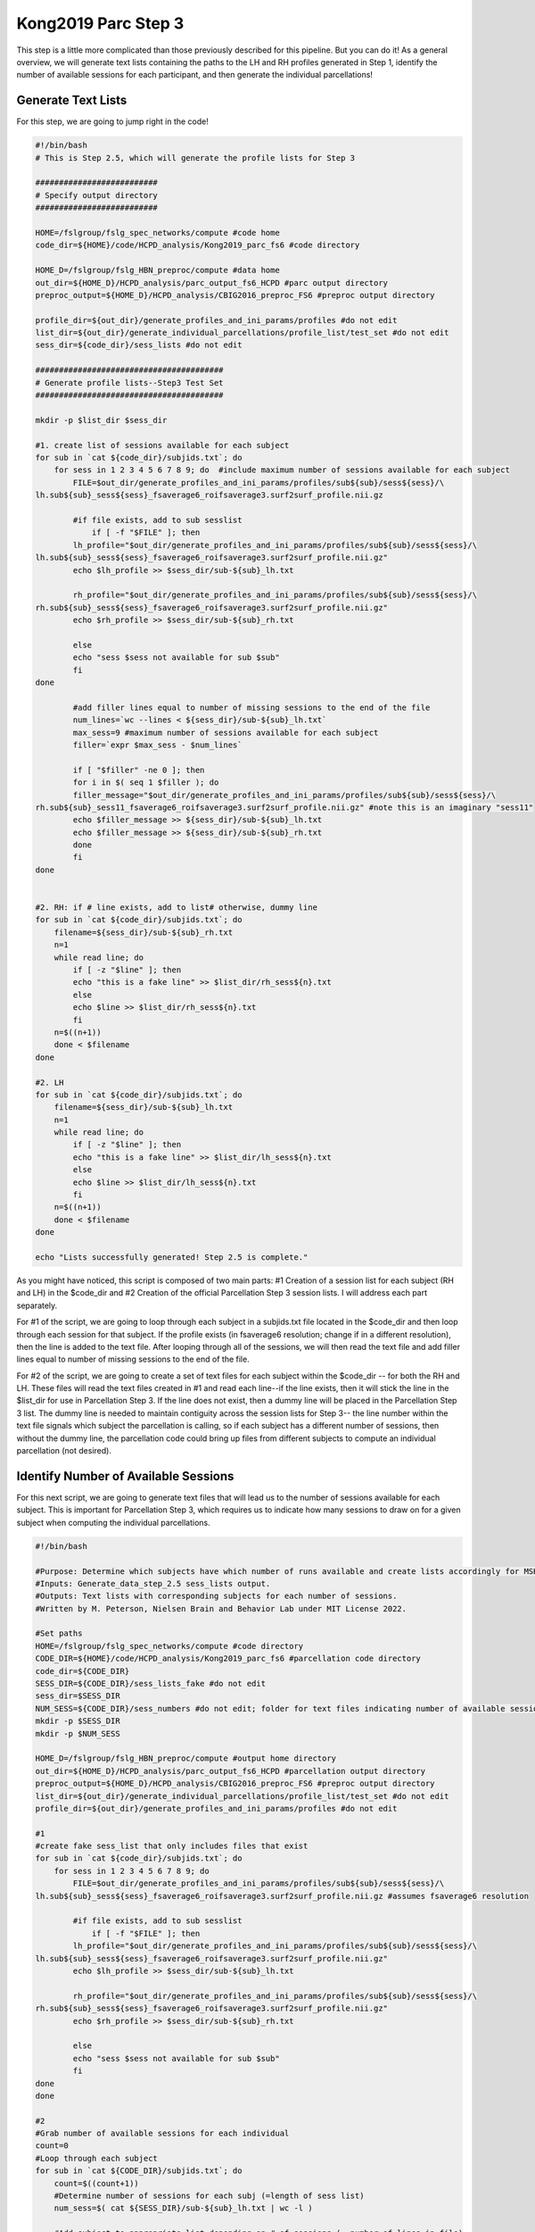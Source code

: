 Kong2019 Parc Step 3
====================

This step is a little more complicated than those previously described for this pipeline. But you can do it! As a general overview, we will generate text lists containing the paths to the LH and RH profiles generated in Step 1, identify the number of available sessions for each participant, and then generate the individual parcellations!

Generate Text Lists 
*******************

For this step, we are going to jump right in the code!

.. code-block:: bash 

    #!/bin/bash
    # This is Step 2.5, which will generate the profile lists for Step 3

    ##########################
    # Specify output directory
    ##########################

    HOME=/fslgroup/fslg_spec_networks/compute #code home
    code_dir=${HOME}/code/HCPD_analysis/Kong2019_parc_fs6 #code directory

    HOME_D=/fslgroup/fslg_HBN_preproc/compute #data home
    out_dir=${HOME_D}/HCPD_analysis/parc_output_fs6_HCPD #parc output directory
    preproc_output=${HOME_D}/HCPD_analysis/CBIG2016_preproc_FS6 #preproc output directory

    profile_dir=${out_dir}/generate_profiles_and_ini_params/profiles #do not edit
    list_dir=${out_dir}/generate_individual_parcellations/profile_list/test_set #do not edit
    sess_dir=${code_dir}/sess_lists #do not edit

    ########################################
    # Generate profile lists--Step3 Test Set 
    ########################################

    mkdir -p $list_dir $sess_dir 

    #1. create list of sessions available for each subject
    for sub in `cat ${code_dir}/subjids.txt`; do
        for sess in 1 2 3 4 5 6 7 8 9; do  #include maximum number of sessions available for each subject
            FILE=$out_dir/generate_profiles_and_ini_params/profiles/sub${sub}/sess${sess}/\
    lh.sub${sub}_sess${sess}_fsaverage6_roifsaverage3.surf2surf_profile.nii.gz

            #if file exists, add to sub sesslist
                if [ -f "$FILE" ]; then
            lh_profile="$out_dir/generate_profiles_and_ini_params/profiles/sub${sub}/sess${sess}/\
    lh.sub${sub}_sess${sess}_fsaverage6_roifsaverage3.surf2surf_profile.nii.gz"
            echo $lh_profile >> $sess_dir/sub-${sub}_lh.txt
                            
            rh_profile="$out_dir/generate_profiles_and_ini_params/profiles/sub${sub}/sess${sess}/\
    rh.sub${sub}_sess${sess}_fsaverage6_roifsaverage3.surf2surf_profile.nii.gz"
            echo $rh_profile >> $sess_dir/sub-${sub}_rh.txt

            else
            echo "sess $sess not available for sub $sub"
            fi		
    done

            #add filler lines equal to number of missing sessions to the end of the file
            num_lines=`wc --lines < ${sess_dir}/sub-${sub}_lh.txt`
            max_sess=9 #maximum number of sessions available for each subject
            filler=`expr $max_sess - $num_lines`
            
            if [ "$filler" -ne 0 ]; then
            for i in $( seq 1 $filler ); do
            filler_message="$out_dir/generate_profiles_and_ini_params/profiles/sub${sub}/sess${sess}/\
    rh.sub${sub}_sess11_fsaverage6_roifsaverage3.surf2surf_profile.nii.gz" #note this is an imaginary "sess11"
            echo $filler_message >> ${sess_dir}/sub-${sub}_lh.txt
            echo $filler_message >> ${sess_dir}/sub-${sub}_rh.txt 
            done
            fi
    done


    #2. RH: if # line exists, add to list# otherwise, dummy line
    for sub in `cat ${code_dir}/subjids.txt`; do
        filename=${sess_dir}/sub-${sub}_rh.txt
        n=1
        while read line; do
            if [ -z "$line" ]; then
            echo "this is a fake line" >> $list_dir/rh_sess${n}.txt
            else
            echo $line >> $list_dir/rh_sess${n}.txt	
            fi
        n=$((n+1))
        done < $filename
    done

    #2. LH
    for sub in `cat ${code_dir}/subjids.txt`; do
        filename=${sess_dir}/sub-${sub}_lh.txt
        n=1
        while read line; do
            if [ -z "$line" ]; then
            echo "this is a fake line" >> $list_dir/lh_sess${n}.txt
            else		
            echo $line >> $list_dir/lh_sess${n}.txt	
            fi
        n=$((n+1))
        done < $filename
    done

    echo "Lists successfully generated! Step 2.5 is complete."

As you might have noticed, this script is composed of two main parts: #1 Creation of a session list for each subject (RH and LH) in the $code_dir and #2 Creation of the official Parcellation Step 3 session lists. I will address each part separately. 

For #1 of the script, we are going to loop through each subject in a subjids.txt file located in the $code_dir and then loop through each session for that subject. If the profile exists (in fsaverage6 resolution; change if in a different resolution), then the line is added to the text file. After looping through all of the sessions, we will then read the text file and add filler lines equal to number of missing sessions to the end of the file. 

For #2 of the script, we are going to create a set of text files for each subject within the $code_dir -- for both the RH and LH. These files will read the text files created in #1 and read each line--if the line exists, then it will stick the line in the $list_dir for use in Parcellation Step 3. If the line does not exist, then a dummy line will be placed in the Parcellation Step 3 list. The dummy line is needed to maintain contiguity across the session lists for Step 3-- the line number within the text file signals which subject the parcellation is calling, so if each subject has a different number of sessions, then without the dummy line, the parcellation code could bring up files from different subjects to compute an individual parcellation (not desired).  

Identify Number of Available Sessions 
*************************************

For this next script, we are going to generate text files that will lead us to the number of sessions available for each subject. This is important for Parcellation Step 3, which requires us to indicate how many sessions to draw on for a given subject when computing the individual parcellations. 

.. code-block:: bash 

    #!/bin/bash

    #Purpose: Determine which subjects have which number of runs available and create lists accordingly for MSHBM Step3.
    #Inputs: Generate_data_step_2.5 sess_lists output.
    #Outputs: Text lists with corresponding subjects for each number of sessions. 
    #Written by M. Peterson, Nielsen Brain and Behavior Lab under MIT License 2022.

    #Set paths
    HOME=/fslgroup/fslg_spec_networks/compute #code directory 
    CODE_DIR=${HOME}/code/HCPD_analysis/Kong2019_parc_fs6 #parcellation code directory
    code_dir=${CODE_DIR}
    SESS_DIR=${CODE_DIR}/sess_lists_fake #do not edit
    sess_dir=$SESS_DIR 
    NUM_SESS=${CODE_DIR}/sess_numbers #do not edit; folder for text files indicating number of available sessions
    mkdir -p $SESS_DIR
    mkdir -p $NUM_SESS

    HOME_D=/fslgroup/fslg_HBN_preproc/compute #output home directory
    out_dir=${HOME_D}/HCPD_analysis/parc_output_fs6_HCPD #parcellation output directory
    preproc_output=${HOME_D}/HCPD_analysis/CBIG2016_preproc_FS6 #preproc output directory
    list_dir=${out_dir}/generate_individual_parcellations/profile_list/test_set #do not edit
    profile_dir=${out_dir}/generate_profiles_and_ini_params/profiles #do not edit
    
    #1
    #create fake sess_list that only includes files that exist
    for sub in `cat ${code_dir}/subjids.txt`; do
        for sess in 1 2 3 4 5 6 7 8 9; do
            FILE=$out_dir/generate_profiles_and_ini_params/profiles/sub${sub}/sess${sess}/\
    lh.sub${sub}_sess${sess}_fsaverage6_roifsaverage3.surf2surf_profile.nii.gz #assumes fsaverage6 resolution

            #if file exists, add to sub sesslist
                if [ -f "$FILE" ]; then
            lh_profile="$out_dir/generate_profiles_and_ini_params/profiles/sub${sub}/sess${sess}/\
    lh.sub${sub}_sess${sess}_fsaverage6_roifsaverage3.surf2surf_profile.nii.gz"
            echo $lh_profile >> $sess_dir/sub-${sub}_lh.txt
            
            rh_profile="$out_dir/generate_profiles_and_ini_params/profiles/sub${sub}/sess${sess}/\
    rh.sub${sub}_sess${sess}_fsaverage6_roifsaverage3.surf2surf_profile.nii.gz"
            echo $rh_profile >> $sess_dir/sub-${sub}_rh.txt

            else
            echo "sess $sess not available for sub $sub"
            fi		
    done
    done

    #2
    #Grab number of available sessions for each individual
    count=0
    #Loop through each subject
    for sub in `cat ${CODE_DIR}/subjids.txt`; do	
        count=$((count+1))
        #Determine number of sessions for each subj (=length of sess list)
        num_sess=$( cat ${SESS_DIR}/sub-${sub}_lh.txt | wc -l )		

        #Add subject to appropriate list depending on # of sessions (= number of lines in file)
        if [ "$num_sess" -eq 1 ]; then
            echo ${count} >> ${NUM_SESS}/1_sess.txt
        elif [ "$num_sess" -eq 2 ]; then
            echo ${count} >> ${NUM_SESS}/2_sess.txt
        elif [ "$num_sess" -eq 3 ]; then
            echo ${count} >> ${NUM_SESS}/3_sess.txt
        elif [ "$num_sess" -eq 4 ]; then
            echo ${count} >> ${NUM_SESS}/4_sess.txt
        elif [ "$num_sess" -eq 5 ]; then
            echo ${count} >> ${NUM_SESS}/5_sess.txt
        elif [ "$num_sess" -eq 6 ]; then
            echo ${count} >> ${NUM_SESS}/6_sess.txt
        elif [ "$num_sess" -eq 7 ]; then
            echo ${count} >> ${NUM_SESS}/7_sess.txt
        elif [ "$num_sess" -eq 8 ]; then
            echo ${count} >> ${NUM_SESS}/8_sess.txt
        elif [ "$num_sess" -eq 9 ]; then
            echo ${count} >> ${NUM_SESS}/9_sess.txt
        else
            echo ${sub} has 0 sess
        fi

    done

Once again, this script is divided into two main parts: #1 Create a session list that only consists of available profiles for each subject and #2 Use those files to find the number of available runs for each subject and compile those together (e.g., all subjects with only 1 run end up in 1_sess.txt).

To break this down further, in #1, we are looping through each subject in $code_dir/subjids.txt and each session within that subject. We are then identifying whether those profiles were created in Parcellation Step 1 and then adding them to a subject-specific text file in the $code_dir. 

For #2 of this script, we are looping through each subject in $code_dir/subjids.txt and finding the number of lines in that text file (each line equals 1 session of data). That subject ID is then added to a text file corresponding the number of session available. 

Step 3 - Individual Parcellation 
********************************

For this step, we are going to use Matlab within an `salloc` job. 

Here is the script header, where we given instructions for using the script and explain where our optimal parameters came from.

.. code-block:: matlab 

    %Step 3 of CBIG Kong2019 Brain Parc Pipeline
    %
    %To run: 1. Open Matlab using salloc (ex: `salloc --mem-per-cpu 6G --time 2:00:00 --x11`)
    %	 2. source your config file containing the $CBIG_CODE_DIR variable
    %	 3. `cd` to the $CBIG_CODE_DIR/stable_projects/brain_parcellation/Kong2019_MSHBM/step3... folder
    % 	 4. `cp` this script over to the step3 folder in the CBIG repo
    %	 5. Enter the command `ml matlab/r2018b`
    %	 6. Enter the command `LD_PRELOAD= matlab`
    %	 7. In Matlab: Pull up this script and choose "Run" (green button)
    %	
    %
    %Previously, recon-all and the CBIG preproc pipeline were run on these subjects. 
    %Additionally, you must have the folder structure and text files with paths to your preproc output set up 
    %See the CBIG example script CBIG_MSHBM_create_example_input_data.sh for details on formatting.
    %The script "Create_parc_data.sh" has taken care of this.
    %Steps 1 and 2 have also been ran previous to this.
    %
    %
    %For questions, contact M. Peterson, Nielsen Brain and Behavior Lab

    %Note: Using the GSP Final_Params (FS6 space) from Ruby and CBIG. Per
    %supplementary material for Kong2019 paper, the optimal parameters for the GSP dataset are c=30
    %and alpha=200 (see page 10).


For the actual indivdiual parcellations, we are going to call on a CBIG function. We will run this function for each number of available runs (i.e., all the subjects with only 1 session, all the subjects with only two sessions, etc.). You will need to edit the filename variable and the project_dir variable. 

.. code-block:: matlab 

    %% Subs with 1 run
    %Load text file
        filename = '/nobackup/scratch/grp/fslg_spec_networks/code/HBN_analysis/Kong2019_parc_fs6/sess_numbers/1_sess.txt';
        delimiter = {''};
        % Format for each line of text:
        %   column1: text (%s)
        % For more information, see the TEXTSCAN documentation.
        formatSpec = '%s%[^\n\r]';
        % Open the text file.
        fileID = fopen(filename,'r');
        % Read columns of data according to the format.
        dataArray = textscan(fileID, formatSpec, 'Delimiter', delimiter, 'TextType', 'string',  'ReturnOnError', false);
        % Close the text file.
        fclose(fileID);
        sublist = [dataArray{1:end-1}];
        clearvars filename delimiter formatSpec fileID dataArray ans;

    project_dir = '/fslgroup/fslg_autism_networks/compute/HBN_analysis/parc_output_fs6_HBN/generate_individual_parcellations';
    for subid = 1:length(sublist)
            subject=sublist(subid);
        CBIG_MSHBM_generate_individual_parcellation(project_dir,'fsaverage6','1','17',subject,'200','30');
    end


    %% Subs with 2 runs
    %Load text file
        filename = '/nobackup/scratch/grp/fslg_spec_networks/code/HBN_analysis/Kong2019_parc_fs6/sess_numbers/2_sess.txt';
        delimiter = {''};
        % Format for each line of text:
        %   column1: text (%s)
        % For more information, see the TEXTSCAN documentation.
        formatSpec = '%s%[^\n\r]';
        % Open the text file.
        fileID = fopen(filename,'r');
        % Read columns of data according to the format.
        dataArray = textscan(fileID, formatSpec, 'Delimiter', delimiter, 'TextType', 'string',  'ReturnOnError', false);
        % Close the text file.
        fclose(fileID);
        sublist = [dataArray{1:end-1}];
        clearvars filename delimiter formatSpec fileID dataArray ans;

    project_dir = '/fslgroup/fslg_autism_networks/compute/HBN_analysis/parc_output_fs6_HBN/generate_individual_parcellations';
    for subid = 1:length(sublist)
            subject=sublist(subid);
        CBIG_MSHBM_generate_individual_parcellation(project_dir,'fsaverage6','2','17',subject,'200','30');
    end


    %% Subs with 3 runs
    %Load text file
        filename = '/nobackup/scratch/grp/fslg_spec_networks/code/HBN_analysis/Kong2019_parc_fs6/sess_numbers/3_sess.txt';
        delimiter = {''};
        % Format for each line of text:
        %   column1: text (%s)
        % For more information, see the TEXTSCAN documentation.
        formatSpec = '%s%[^\n\r]';
        % Open the text file.
        fileID = fopen(filename,'r');
        % Read columns of data according to the format.
        dataArray = textscan(fileID, formatSpec, 'Delimiter', delimiter, 'TextType', 'string',  'ReturnOnError', false);
        % Close the text file.
        fclose(fileID);
        sublist = [dataArray{1:end-1}];
        clearvars filename delimiter formatSpec fileID dataArray ans;

    project_dir = '/fslgroup/fslg_autism_networks/compute/HBN_analysis/parc_output_fs6_HBN/generate_individual_parcellations';
    for subid = 1:length(sublist)
            subject=sublist(subid);
        CBIG_MSHBM_generate_individual_parcellation(project_dir,'fsaverage6','3','17',subject,'200','30');
    end

To break this down a little, we will take a closer look at the '%% Subs with 1 run' block of code. 

* First, we are going to load the text file we generated earlier that contains all of the subjects with only 1 available session. You will need to change the filename variable to point to the correct file!
* Second, we will set our project_dir variable (edit this to point to your parcellation output folder). 
* Third, we will loop through each subject in the text file that we loaded and run the CBIG function to compute individual parcellations. 
* Fourth, for the CBIG_MSHBM_generate_individual_parcellation function, we will specify our parameters: project_dir (output directory), 'fsaverage6' (resolution of profiles), '1' (number of sessions), '17' (number of networks), subject (variable for subject name), '200' (alpha value; see Step 2), '3') (c value; see Step 2). 

At this point, we will have our individual parellations! From here, we can start to work with the output and visualize it and perform other calculations such as dice coefficients and network surface area.